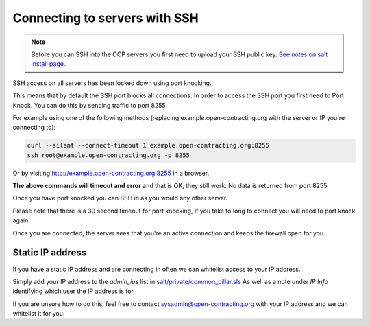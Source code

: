Connecting to servers with SSH
==============================

.. note::
    Before you can SSH into the OCP servers you first need to upload your SSH public key.
    `See notes on salt install page. <https://ocdsdeploy.readthedocs.io/en/latest/develop/get_started.html?highlight=ssh#add-public-key-to-remote-servers>`_. 


SSH access on all servers has been locked down using port knocking. 

This means that by default the SSH port blocks all connections.
In order to access the SSH port you first need to Port Knock.
You can do this by sending traffic to port 8255. 

For example using one of the following methods (replacing example.open-contracting.org with the server or IP you're connecting to):

.. code-block:: bash

    curl --silent --connect-timeout 1 example.open-contracting.org:8255
    ssh root@example.open-contracting.org -p 8255

Or by visiting http://example.open-contracting.org:8255 in a browser.

**The above commands will timeout and error** and that is OK, they still work.
No data is returned from port 8255. 

Once you have port knocked you can SSH in as you would any other server.

Please note that there is a 30 second timeout for port knocking, if you take to long to connect you will need to port knock again. 

Once you are connected, the server sees that you're an active connection and keeps the firewall open for you. 


Static IP address
~~~~~~~~~~~~~~~~~

If you have a static IP address and are connecting in often we can whitelist access to your IP address.

Simply add your IP address to the `admin_ips` list in `salt/private/common_pillar.sls <https://github.com/open-contracting/deploy-pillar-private/blob/master/common_pillar.sls>`_
As well as a note under `IP Info` identifying which user the IP address is for. 

If you are unsure how to do this, feel free to contact sysadmin@open-contracting.org with your IP address and we can whitelist it for you.

